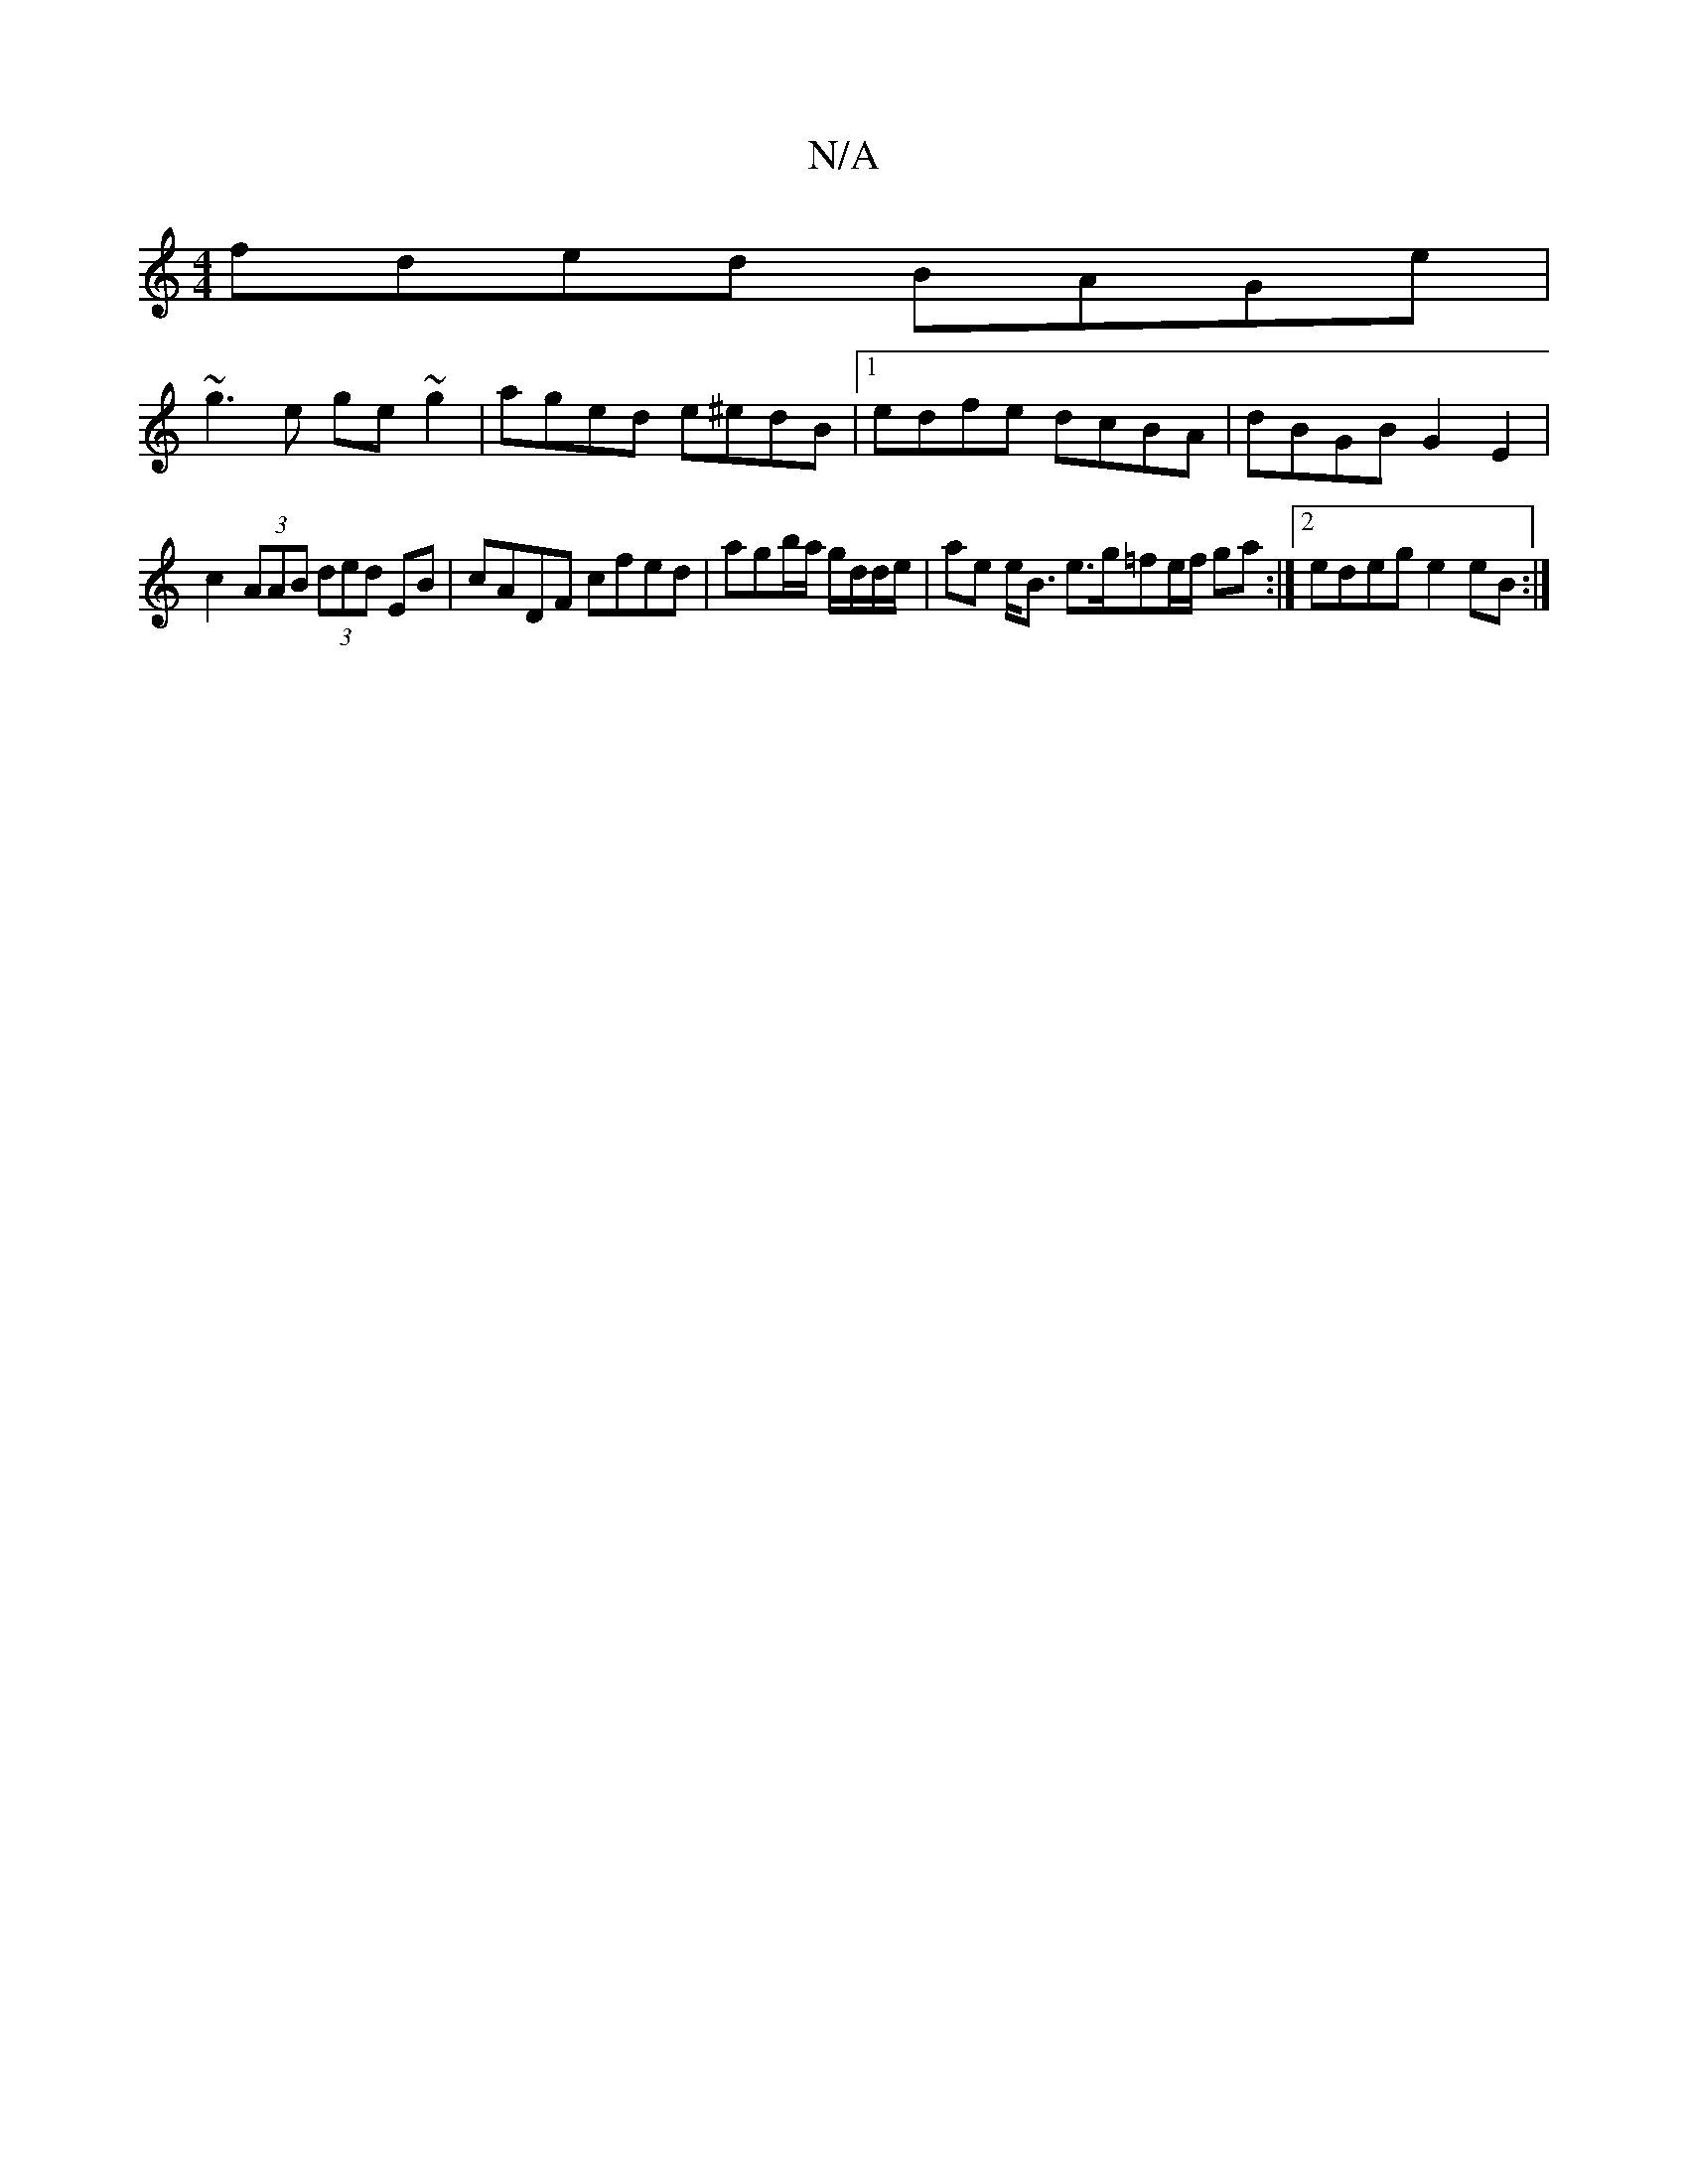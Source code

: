 X:1
T:N/A
M:4/4
R:N/A
K:Cmajor
fded BAGe|
~g3e ge~g2|aged e^edB|1 edfe dcBA|dBGB G2E2|
c2(3AAB (3ded EB|cADF cfed|agb/a/ g/d/d/e/ | ae e<B e>g=fe/f/ ga :|2 edeg e2 eB:|

|:DGGD ED D2 | ABdA ABce | dBGB cAFA | GABE ~D2 DF|G2 GE DEGB